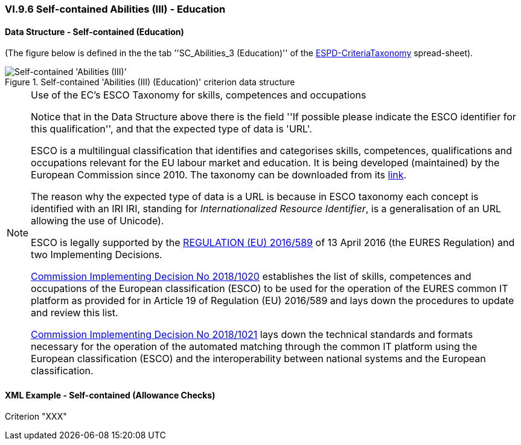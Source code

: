 
=== VI.9.6 Self-contained Abilities (III) - Education

==== Data Structure - Self-contained (Education)

(The figure below is defined in the the tab ''SC_Abilities_3 (Education)'' of the
link:https://github.com/ESPD/ESPD-EDM/blob/2.1.0/docs/src/main/asciidoc/dist/cl/xlsx/ESPD-CriteriaTaxonomy-SELFCONTAINED-V2.1.0.xlsx[ESPD-CriteriaTaxonomy] spread-sheet).

.Self-contained 'Abilities (III) (Education)' criterion data structure
image::Selfcontained_Abilities_3_Data_Structure.png[Self-contained 'Abilities (III) (Education)' criterion data structure, alt="Self-contained 'Abilities (III)' ",align="center"]

.Use of the EC's ESCO Taxonomy for skills, competences and occupations
[NOTE]
====
Notice that in the Data Structure above there is the field ''If possible please indicate the ESCO identifier for this
qualification'', and that the expected type of data is 'URL'.

ESCO is a multilingual classification that identifies and categorises skills, competences, qualifications and occupations
relevant for the EU labour market and education. It is being developed (maintained) by the European Commission
since 2010. The taxonomy can be downloaded from its link:https://ec.europa.eu/esco/portal[link].

The reason why the expected type of data is a URL is because in ESCO taxonomy each concept is identified with an IRI
IRI, standing for _Internationalized Resource Identifier_, is a generalisation of an URL allowing the use of Unicode).

ESCO is legally supported by the link:https://eur-lex.europa.eu/legal-content/EN/TXT/?uri=uriserv%3AOJ.L_.2016.107.01.0001.01.ENG[REGULATION (EU) 2016/589] of 13 April 2016
(the EURES Regulation) and two Implementing Decisions.

link:https://eur-lex.europa.eu/legal-content/EN/TXT/PDF/?uri=CELEX:32018D1020&from=EN[Commission Implementing Decision No 2018/1020]
establishes the list of skills, competences and occupations of the European classification (ESCO) to be used for the
operation of the EURES common IT platform as provided for in Article 19 of Regulation (EU) 2016/589 and lays down the
procedures to update and review this list.

link:https://eur-lex.europa.eu/legal-content/EN/TXT/PDF/?uri=CELEX:32018D1021&from=EN[Commission Implementing Decision No 2018/1021]
lays down the technical standards and formats necessary for the operation of the automated matching through the common IT platform
using the European classification (ESCO) and the interoperability between national systems and the European
classification.

====


==== XML Example - Self-contained (Allowance Checks)

.Criterion "XXX"
[source,xml]
----

----
